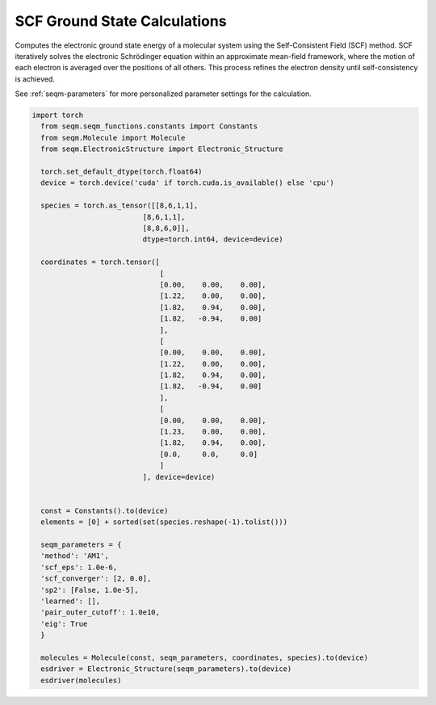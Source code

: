 SCF Ground State Calculations
-----------------------------

Computes the electronic ground state energy of a molecular system using the Self-Consistent Field (SCF) method. SCF iteratively solves the electronic Schrödinger equation within an approximate mean-field framework, where the motion of each electron is averaged over the positions of all others. This process refines the electron density until self-consistency is achieved.




See :ref:`seqm-parameters` for more personalized parameter settings for the calculation.


.. code-block:: python

  import torch
    from seqm.seqm_functions.constants import Constants
    from seqm.Molecule import Molecule
    from seqm.ElectronicStructure import Electronic_Structure

    torch.set_default_dtype(torch.float64)
    device = torch.device('cuda' if torch.cuda.is_available() else 'cpu')

    species = torch.as_tensor([[8,6,1,1],
                            [8,6,1,1],
                            [8,8,6,0]],
                            dtype=torch.int64, device=device)

    coordinates = torch.tensor([
                                [
                                [0.00,    0.00,    0.00],
                                [1.22,    0.00,    0.00],
                                [1.82,    0.94,    0.00],
                                [1.82,   -0.94,    0.00]
                                ],
                                [
                                [0.00,    0.00,    0.00],
                                [1.22,    0.00,    0.00],
                                [1.82,    0.94,    0.00],
                                [1.82,   -0.94,    0.00]
                                ],
                                [
                                [0.00,    0.00,    0.00],
                                [1.23,    0.00,    0.00],
                                [1.82,    0.94,    0.00],
                                [0.0,     0.0,     0.0]
                                ]
                            ], device=device)


    const = Constants().to(device)
    elements = [0] + sorted(set(species.reshape(-1).tolist()))

    seqm_parameters = {
    'method': 'AM1',
    'scf_eps': 1.0e-6,
    'scf_converger': [2, 0.0],
    'sp2': [False, 1.0e-5],
    'learned': [],
    'pair_outer_cutoff': 1.0e10,
    'eig': True
    }

    molecules = Molecule(const, seqm_parameters, coordinates, species).to(device)
    esdriver = Electronic_Structure(seqm_parameters).to(device)
    esdriver(molecules)